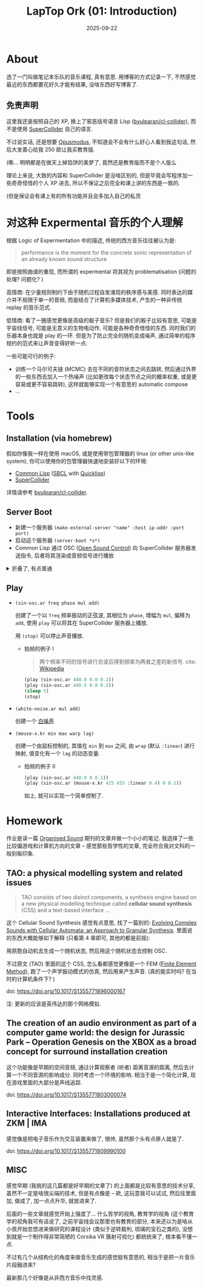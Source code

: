 #+title: LapTop Ork (01: Introduction)
#+date: 2025-09-22
#+layout: post
#+math: true
#+options: _:nil ^:nil
#+categories: lapork
* About
选了一门叫做笔记本乐队的音乐课程, 真有意思.
用博客的方式记录一下, 不然感觉最近的东西都要花好久才能有结果,
没啥东西好写博客了.

** 免责声明
这里我还是按照自己的 XP, 换上了邪恶括号语言 Lisp ([[https://github.com/byulparan/cl-collider][byulparan/cl-collider]]),
而不是使用 [[https://github.com/supercollider/supercollider][SuperCollider]] 自己的语言.

不过说实话, 还是想要 [[https://opusmodus.com/][Opusmodus]], 不知道会不会有什么好心人看到我这句话,
然后大发善心给我 250 欧让我买教育版.

(嘶... 明明都是在做天上掉馅饼的美梦了, 竟然还是教育版而不是个人版么

理论上来说, 大致的内容和 SuperCollider 是没啥区别的,
但是毕竟会写程序加一些奇奇怪怪的个人 XP 进去,
所以不保证之后完全和课上讲的东西是一致的.

(但是保证会有课上有的所有功能并且会多加入自己的私货

* 对这种 Expermental 音乐的个人理解
根据 Logic of Expermentation 中的描述, 传统的西方音乐往往被认为是:

#+begin_quote
performance is the moment for the concrete sonic representation
of an already known sound structure
#+end_quote

即是按照曲谱的重现, 而所谓的 expermental 将其视为 problematisation
(问题的处理? 问题化? )

高情商: 在少量规则制约下由于随机过程自发涌现的秩序感与美感.
同时表达的媒介并不局限于单一的音频, 而是结合了计算机多媒体技术,
产生的一种非传统 replay 的音乐范式.

低情商: 看了一圈感觉更像是高级的骰子音乐? 但是我们的骰子比较有意思,
可能是宇宙线信号, 可能是无意义的生物电动作, 可能是各种奇奇怪怪的东西.
同时我们的乐器本身也就是 play 的一环. 但是为了防止完全的随机变成噪声,
通过简单的程序规约的范式来让声音变得好听一点.

一些可能可行的例子:
+ 训练一个马尔可夫链 (MCMC) 去在不同的音符状态之间去跳转,
  然后通过外界的一些东西去加入一个热噪声
  (比如更改每个状态节点之间的概率权重, 或是更容易或更不容易跳转),
  这样就能够实现一个有意思的 automatic compose
+ ...

* Tools
** Installation (via homebrew)
假如你像我一样在使用 macOS, 或是使用带包管理器的 linux (or other
unix-like system), 你可以使用你的包管理器快速地安装好以下的环境:
+ [[https://en.wikipedia.org/wiki/Common_Lisp][Common Lisp]] ([[https://www.sbcl.org/][SBCL]] with [[https://www.quicklisp.org/][Quicklisp]])
+ [[https://supercollider.github.io][SuperCollider]]

详情请参考 [[https://github.com/byulparan/cl-collider][byulparan/cl-collider]].

** Server Boot
+ 新建一个服务器 =(make-external-server "name" :host ip-addr :port port)=
+ 启动这个服务器 =(server-boot *s*)=
+ Common Lisp 通过 OSC ([[https://en.wikipedia.org/wiki/Open_Sound_Control][Open Sound Control]]) 向 SuperCollider
  服务器发送指令, 后者将其渲染成音频信号进行播放

#+html: <details><summary>折叠了, 有点普通</summary>

#+header: :package :sc-user
#+begin_src lisp
  (ql:quickload :cl-collider)
  (in-package :sc-user)

  (defparameter *s*
    (make-external-server "name-of-server"
                          :host "127.0.0.1"
                          :port "4444")
    "新建一个 SuperCollider 的服务器声明. ")

  ;; 启动这个 SuperCollider 音频服务器
  (server-boot *s*)
#+end_src

#+html: </details>

** Play
+ =(sin-osc.ar freq phase mul add)=

  创建了一个以 =freq= 频率振动的正弦波, 其相位为 =phase=, 增幅为 =mul=,
  偏移为 =add=, 使用 =play= 可以将其在 SuperCollider 服务器上播放.

  用 =(stop)= 可以停止声音播放.

  + 拍频的例子 I

    #+begin_quote
    两个频率不同的信号进行合波后得到频率为两者之差的新信号.
    cite: [[https://zh.wikipedia.org/zh-cn/拍频][Wikipedia]]
    #+end_quote

    #+begin_src lisp
      (play (sin-osc.ar 440.0 0.0 0.2))
      (play (sin-osc.ar 440.5 0.0 0.2))
      (sleep 5)
      (stop)
    #+end_src

+ =(white-noise.ar mul add)=

  创建一个 [[https://en.wikipedia.org/wiki/White_noise][白噪声]]
+ =(mouse-x.kr min max warp lag)=

  创建一个由鼠标控制的, 其值在 =min= 到 =max= 之间,
  由 =wrap= (默认 =:linear=) 进行映射, 值变化有一个 =lag= 的动态变量.

  + 拍频的例子 II

    #+begin_src lisp
      (play (sin-osc.ar 440.0 0 0.1))
      (play (sin-osc.ar (mouse-x.kr 425 455 :linear 0.4) 0 0.1))
    #+end_src

    如上, 就可以实现一个简单控制了.

* Homework
作业是读一篇 [[https://www.cambridge.org/core/journals/organised-sound][Organised Sound]] 期刊的文章并做一个小小的笔记.
我选择了一些比较偏游戏和计算机方向的文章 -- 感觉那些哲学性的文章,
完全符合我对文科的一般刻板印象.

** TAO: a physical modelling system and related issues
#+begin_quote
TAO consists of two disinct components, a synthesis engine
based on a new physical modelling technique called
*cellular sound synthesis* (CSS) and a text-based interface ...
#+end_quote

这个 Cellular Sound Synthesis 感觉有点意思, 找了一篇别的:
[[https://hal.science/hal-03112191v1/document][Evolving Complex Sounds with Cellular Automata: an Approach to Granular Synthesis]].
里面说的东西大概能够如下解释 (只看第 4 章即可, 其他的都是前摇):

用原胞自动机去生成一个随机状态, 然后用这个随机状态去控制 OSC.

不过原文 (TAO) 里面的这个 CSS, 怎么看都感觉更像是一个
FEM ([[https://en.wikipedia.org/wiki/Finite_element_method][Finite Element Method]]), 跑了一个声学振动模式的仿真,
然后用来产生声音. (真的能实时吗? 在当时的计算机条件下? )

doi: [[https://doi.org/10.1017/S1355771896000167]]

注: 更新的应该是英伟达的那个网格模拟.

** The creation of an audio environment as part of a computer game world: the design for Jurassic Park -- Operation Genesis on the XBOX as a broad concept for surround installation creation
这个功能像是早期的空间音频, 通过计算观察者 (听者) 距离音源的距离,
然后去计算一个不同音源的影响成分. 同时考虑一个环境的影响.
相当于是一个简化计算, 现在游戏里面的大部分是声线追踪.

doi: [[https://doi.org/10.1017/S1355771803000074]]

** Interactive Interfaces: Installations produced at ZKM | IMA
感觉像是把电子音乐作为交互装置来做了, 很帅, 虽然那个头有点瘆人就是了.

doi: [[https://doi.org/10.1017/S1355771809990100]]

** MISC
感觉早期 (我挑的这几篇都是好早期的文章了) 的上面都是比较有意思的技术分享,
虽然不一定是啥很尖端的技术, 但是有点像是 -- 欸, 这玩意我可以试试,
然后往里面加, 做成了, 加一点点升华, 就放进来了.

后面的一些文章就感觉开始上强度了... 什么哲学的视角,
教育学的视角 (这个教育学的视角我可有话说了, 之前宇宙线会议那里也有教育的部分,
本来还以为是啥从小孩开始忽悠进来做研究的课程设计 (类似于逆转裁判,
琉璃的宝石之类的), 没想到就是一个制作得非常简陋的 Corsika VR 簇射可视化)
都统统来了, 根本看不懂一点.

不过有几个从结构化的角度来做音乐生成的感觉挺有意思的,
相当于是把一片音乐片段融进来?

最新那几个好像是从非西方音乐中找灵感.
